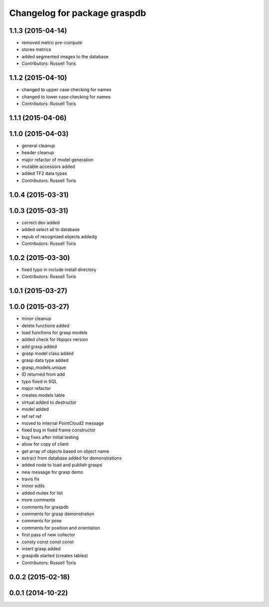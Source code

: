 ^^^^^^^^^^^^^^^^^^^^^^^^^^^^^
Changelog for package graspdb
^^^^^^^^^^^^^^^^^^^^^^^^^^^^^

1.1.3 (2015-04-14)
------------------
* removed metric pre-compute
* stores metrics
* added segmented images to the database
* Contributors: Russell Toris

1.1.2 (2015-04-10)
------------------
* changed to upper case checking for names
* changed to lower case checking for names
* Contributors: Russell Toris

1.1.1 (2015-04-06)
------------------

1.1.0 (2015-04-03)
------------------
* general cleanup
* header cleanup
* major refactor of model generation
* mutable accessors added
* added TF2 data types
* Contributors: Russell Toris

1.0.4 (2015-03-31)
------------------

1.0.3 (2015-03-31)
------------------
* correct dev added
* added select all to database
* repub of recognized objects addedg
* Contributors: Russell Toris

1.0.2 (2015-03-30)
------------------
* fixed typo in include install directory
* Contributors: Russell Toris

1.0.1 (2015-03-27)
------------------

1.0.0 (2015-03-27)
------------------
* minor cleanup
* delete functions added
* load functions for grasp models
* added check for libpqxx version
* add grasp added
* grasp model class added
* grasp data type added
* grasp_models.unique
* ID returned from add
* typo fixed in SQL
* major refactor
* creates models table
* virtual added to destructor
* model added
* ref ref ref
* moved to internal PointCloud2 message
* fixed bug in fixed frame constructor
* bug fixes after initial testing
* allow for copy of client
* get array of objects based on object name
* extract from database added for demonstrations
* added node to load and publish grasps
* new message for grasp demo
* travis fix
* minor edits
* added mutex for list
* more comments
* comments for graspdb
* comments for grasp demonstration
* comments for pose
* comments for position and orientation
* first pass of new collector
* consty const const const
* insert grasp added
* graspdb started (creates tables)
* Contributors: Russell Toris

0.0.2 (2015-02-18)
------------------

0.0.1 (2014-10-22)
------------------

